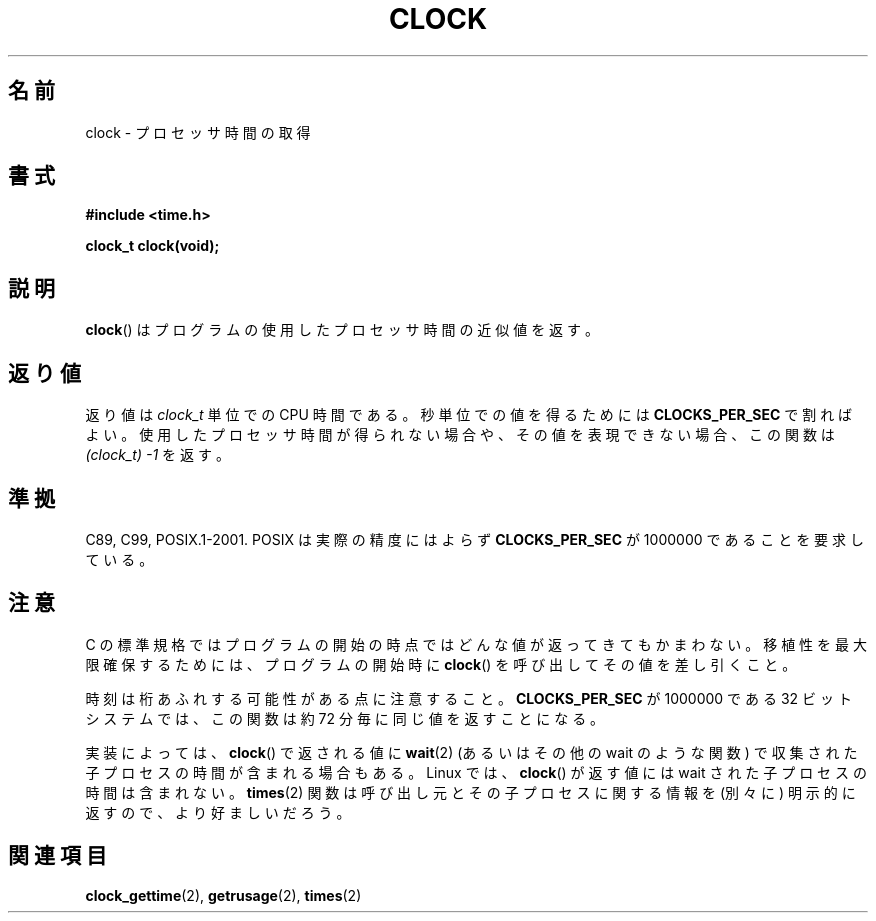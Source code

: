 .\" Copyright (c) 1993 by Thomas Koenig (ig25@rz.uni-karlsruhe.de)
.\"
.\" Permission is granted to make and distribute verbatim copies of this
.\" manual provided the copyright notice and this permission notice are
.\" preserved on all copies.
.\"
.\" Permission is granted to copy and distribute modified versions of this
.\" manual under the conditions for verbatim copying, provided that the
.\" entire resulting derived work is distributed under the terms of a
.\" permission notice identical to this one.
.\"
.\" Since the Linux kernel and libraries are constantly changing, this
.\" manual page may be incorrect or out-of-date.  The author(s) assume no
.\" responsibility for errors or omissions, or for damages resulting from
.\" the use of the information contained herein.  The author(s) may not
.\" have taken the same level of care in the production of this manual,
.\" which is licensed free of charge, as they might when working
.\" professionally.
.\"
.\" Formatted or processed versions of this manual, if unaccompanied by
.\" the source, must acknowledge the copyright and authors of this work.
.\" License.
.\" Modified Sat Jul 24 21:27:01 1993 by Rik Faith (faith@cs.unc.edu)
.\" Modified 14 Jun 2002, Michael Kerrisk <mtk.manpages@gmail.com>
.\" 	Added notes on differences from other UNIX systems with respect to
.\"	waited-for children.
.\"
.\" Japanese Version Copyright (c) 1996 Hiroaki Nagoya
.\"         all rights reserved.
.\" Translated Mon Feb  3 15:35:19 JST 1997
.\"         by Hiroaki Nagoya <nagoya@is.titech.ac.jp>
.\" Updated Fri Sep 27 JST 2002 by Kentaro Shirakata <argrath@ub32.org>
.\" Updated 2007-05-28, Akihiro MOTOKI <amotoki@dd.iij4u.or.jp>, LDP v2.48
.\"
.\"WORD: processor time   プロセッサ時間
.\"WORD: CPU time         CPU時間
.\"
.TH CLOCK 3  2008-08-28 "GNU" "Linux Programmer's Manual"
.SH 名前
clock \- プロセッサ時間の取得
.SH 書式
.nf
.B #include <time.h>
.sp
.B clock_t clock(void);
.fi
.SH 説明
.BR clock ()
はプログラムの使用したプロセッサ時間の近似値を返す。
.SH 返り値
返り値は
.I clock_t
単位での CPU 時間である。
秒単位での値を得るためには
.B CLOCKS_PER_SEC
で割ればよい。
使用したプロセッサ時間が得られない場合や、その値を表現できない場合、
この関数は
.I (clock_t)\ \-1
を返す。
.SH 準拠
C89, C99, POSIX.1-2001.
POSIX は実際の精度にはよらず
.B CLOCKS_PER_SEC
が 1000000 であることを要求している。
.SH 注意
C の標準規格ではプログラムの開始の時点ではどんな値が返ってきても
かまわない。
移植性を最大限確保するためには、プログラムの開始時に
.BR clock ()
を呼び出してその値を差し引くこと。
.PP
時刻は桁あふれする可能性がある点に注意すること。
.B CLOCKS_PER_SEC
が 1000000 である 32 ビットシステムでは、
この関数は約 72 分毎に同じ値を返すことになる。
.PP
実装によっては、
.BR clock ()
で返される値に
.BR wait (2)
(あるいはその他の wait のような関数) で収集された
子プロセスの時間が含まれる場合もある。
Linux では、
.BR clock ()
が返す値には wait された子プロセスの時間は含まれない。
.\" I have seen this behavior on Irix 6.3, and the OSF/1, HP/UX, and
.\" Solaris manual pages say that clock() also does this on those systems.
.\" POSIX.1-2001 doesn't explicitly allow this, nor is there an
.\" explicit prohibition. -- MTK
.BR times (2)
関数は呼び出し元とその子プロセスに関する情報を
(別々に) 明示的に返すので、より好ましいだろう。
.SH 関連項目
.BR clock_gettime (2),
.BR getrusage (2),
.BR times (2)
